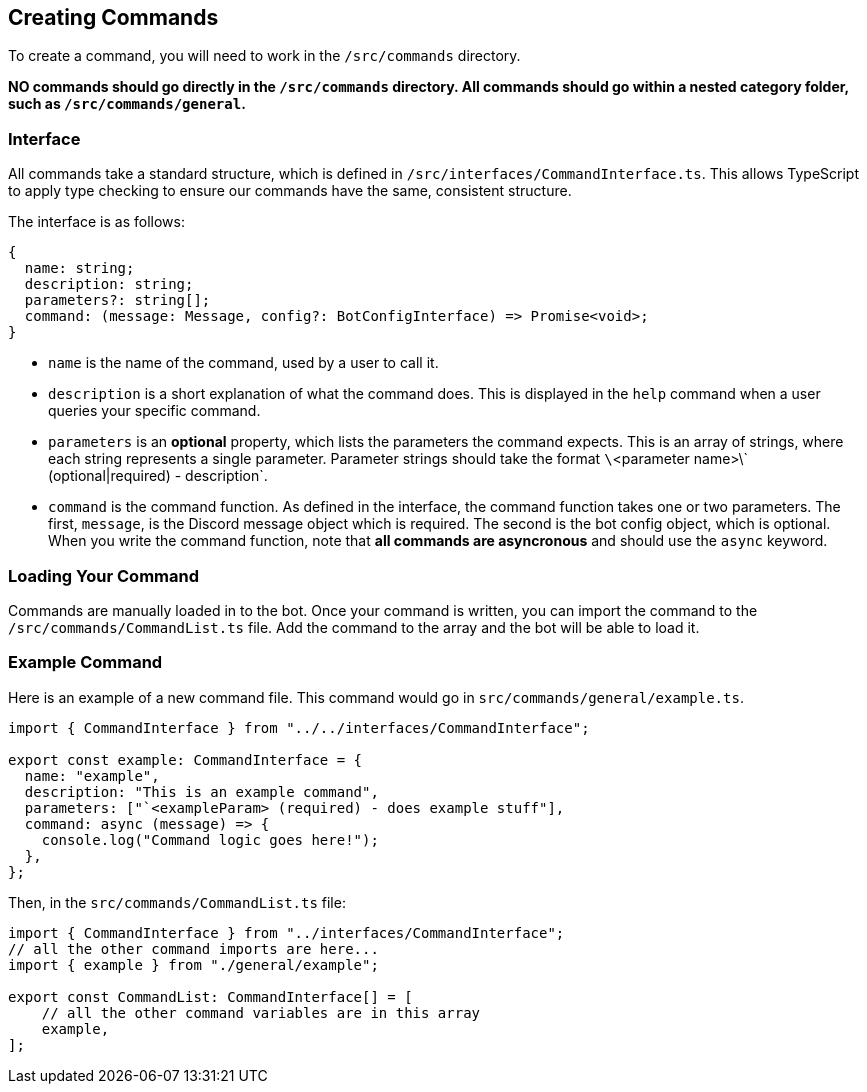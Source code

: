 == Creating Commands

To create a command, you will need to work in the `/src/commands` directory.

**NO commands should go directly in the `/src/commands` directory. All commands should go within a nested category folder, such as `/src/commands/general`.**

=== Interface

All commands take a standard structure, which is defined in `/src/interfaces/CommandInterface.ts`. This allows TypeScript to apply type checking to ensure our commands have the same, consistent structure.

The interface is as follows:

```ts
{
  name: string;
  description: string;
  parameters?: string[];
  command: (message: Message, config?: BotConfigInterface) => Promise<void>;
}
```

- `name` is the name of the command, used by a user to call it.
- `description` is a short explanation of what the command does. This is displayed in the `help` command when a user queries your specific command.
- `parameters` is an *optional* property, which lists the parameters the command expects. This is an array of strings, where each string represents a single parameter. Parameter strings should take the format `\`<parameter name>\` (optional|required) - description`.
- `command` is the command function. As defined in the interface, the command function takes one or two parameters. The first, `message`, is the Discord message object which is required. The second is the bot config object, which is optional. When you write the command function, note that **all commands are asyncronous** and should use the `async` keyword.

=== Loading Your Command

Commands are manually loaded in to the bot. Once your command is written, you can import the command to the `/src/commands/CommandList.ts` file. Add the command to the array and the bot will be able to load it.

=== Example Command

Here is an example of a new command file. This command would go in `src/commands/general/example.ts`.

```ts
import { CommandInterface } from "../../interfaces/CommandInterface";

export const example: CommandInterface = {
  name: "example",
  description: "This is an example command",
  parameters: ["`<exampleParam> (required) - does example stuff"],
  command: async (message) => {
    console.log("Command logic goes here!");
  },
};
```

Then, in the `src/commands/CommandList.ts` file:

```ts
import { CommandInterface } from "../interfaces/CommandInterface";
// all the other command imports are here...
import { example } from "./general/example";

export const CommandList: CommandInterface[] = [
    // all the other command variables are in this array
    example,
];
```
